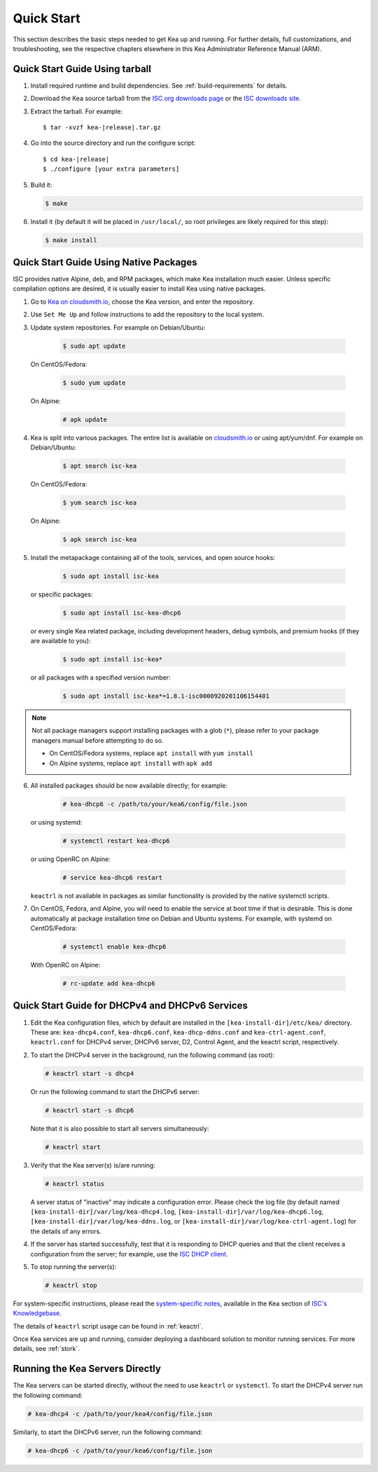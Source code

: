 .. _quickstart:

***********
Quick Start
***********

This section describes the basic steps needed to get Kea up and running.
For further details, full customizations, and troubleshooting, see the
respective chapters elsewhere in this Kea Administrator Reference Manual (ARM).

.. _quick-start-tarball:

Quick Start Guide Using tarball
===============================

1.  Install required runtime and build dependencies. See
    :ref:`build-requirements` for details.

2.  Download the Kea source tarball from the `ISC.org downloads
    page <https://www.isc.org/download/>`__ or the `ISC downloads site
    <https://downloads.isc.org/isc/kea/>`__.

3.  Extract the tarball. For example:

    .. parsed-literal::

       $ tar -xvzf kea-|release|.tar.gz

4.  Go into the source directory and run the configure script:

    .. parsed-literal::

       $ cd kea-|release|
       $ ./configure [your extra parameters]

5.  Build it:

    .. code-block:: console

       $ make

6.  Install it (by default it will be placed in ``/usr/local/``, so
    root privileges are likely required for this step):

    .. code-block:: console

       $ make install

.. _quick-start-repo:

Quick Start Guide Using Native Packages
=======================================

ISC provides native Alpine, deb, and RPM packages, which make Kea installation
much easier. Unless specific compilation options are desired, it is usually
easier to install Kea using native packages.

1. Go to `Kea on cloudsmith.io <https://cloudsmith.io/~isc/repos/>`__,
   choose the Kea version, and enter the repository.

2. Use ``Set Me Up`` and follow instructions to add the repository
   to the local system.

3. Update system repositories. For example on Debian/Ubuntu:

    .. code-block:: console

        $ sudo apt update

   On CentOS/Fedora:

    .. code-block:: console

        $ sudo yum update

   On Alpine:

    .. code-block:: console

        # apk update

4. Kea is split into various packages. The entire list is available on
   `cloudsmith.io <https://cloudsmith.io/~isc/repos/>`__  or using apt/yum/dnf.
   For example on Debian/Ubuntu:

    .. code-block:: console

        $ apt search isc-kea

   On CentOS/Fedora:

    .. code-block:: console

        $ yum search isc-kea

   On Alpine:

    .. code-block:: console

        $ apk search isc-kea

5. Install the metapackage containing all of the tools, services, and open
   source hooks:

    .. code-block:: console

        $ sudo apt install isc-kea

   or specific packages:

    .. code-block:: console

        $ sudo apt install isc-kea-dhcp6

   or every single Kea related package, including development headers, debug
   symbols, and premium hooks (if they are available to you):

    .. code-block:: console

        $ sudo apt install isc-kea*

   or all packages with a specified version number:

    .. code-block:: console

        $ sudo apt install isc-kea*=1.8.1-isc0000920201106154401

.. note::
  Not all package managers support installing packages with a glob (``*``),
  please refer to your package managers manual before attempting to do so.

  - On CentOS/Fedora systems, replace ``apt install`` with ``yum install``
  - On Alpine systems, replace ``apt install`` with ``apk add``

6. All installed packages should be now available directly; for example:

    .. code-block:: console

        # kea-dhcp6 -c /path/to/your/kea6/config/file.json

   or using systemd:

    .. code-block:: console

        # systemctl restart kea-dhcp6

   or using OpenRC on Alpine:

    .. code-block:: console

        # service kea-dhcp6 restart

   ``keactrl`` is not available in packages as similar functionality is provided
   by the native systemctl scripts.

7. On CentOS, Fedora, and Alpine, you will need to enable the service at boot
   time if that is desirable. This is done automatically at package
   installation time on Debian and Ubuntu systems. For example, with systemd
   on CentOS/Fedora:

    .. code-block:: console

        # systemctl enable kea-dhcp6

   With OpenRC on Alpine:

    .. code-block:: console

        # rc-update add kea-dhcp6

.. _quick-start-services:

Quick Start Guide for DHCPv4 and DHCPv6 Services
================================================
1.  Edit the Kea configuration files, which by default are installed in
    the ``[kea-install-dir]/etc/kea/`` directory. These are:
    ``kea-dhcp4.conf``, ``kea-dhcp6.conf``, ``kea-dhcp-ddns.conf`` and
    ``kea-ctrl-agent.conf``, ``keactrl.conf`` for DHCPv4 server, DHCPv6 server,
    D2, Control Agent, and the keactrl script, respectively.

2.  To start the DHCPv4 server in the background, run the
    following command (as root):

    .. code-block:: console

       # keactrl start -s dhcp4

    Or run the following command to start the DHCPv6 server:

    .. code-block:: console

       # keactrl start -s dhcp6

    Note that it is also possible to start all servers simultaneously:

    .. code-block:: console

       # keactrl start

3.  Verify that the Kea server(s) is/are running:

    .. code-block:: console

       # keactrl status

    A server status of "inactive" may indicate a configuration error.
    Please check the log file (by default named
    ``[kea-install-dir]/var/log/kea-dhcp4.log``,
    ``[kea-install-dir]/var/log/kea-dhcp6.log``,
    ``[kea-install-dir]/var/log/kea-ddns.log``, or
    ``[kea-install-dir]/var/log/kea-ctrl-agent.log``) for the details of
    any errors.

4.  If the server has started successfully, test that it is
    responding to DHCP queries and that the client receives a
    configuration from the server; for example, use the `ISC DHCP
    client <https://www.isc.org/download/>`__.

5.  To stop running the server(s):

    .. code-block:: console

       # keactrl stop

For system-specific instructions, please read the
`system-specific notes <https://kb.isc.org/docs/installing-kea>`__,
available in the Kea section of `ISC's
Knowledgebase <https://kb.isc.org/docs>`__.

The details of ``keactrl`` script usage can be found in :ref:`keactrl`.

Once Kea services are up and running, consider deploying a dashboard solution
to monitor running services. For more details, see :ref:`stork`.

.. _quick-start-direct-run:

Running the Kea Servers Directly
================================

The Kea servers can be started directly, without the need to use
``keactrl`` or ``systemctl``. To start the DHCPv4 server run the following command:

.. code-block:: console

   # kea-dhcp4 -c /path/to/your/kea4/config/file.json

Similarly, to start the DHCPv6 server, run the following command:

.. code-block:: console

   # kea-dhcp6 -c /path/to/your/kea6/config/file.json
